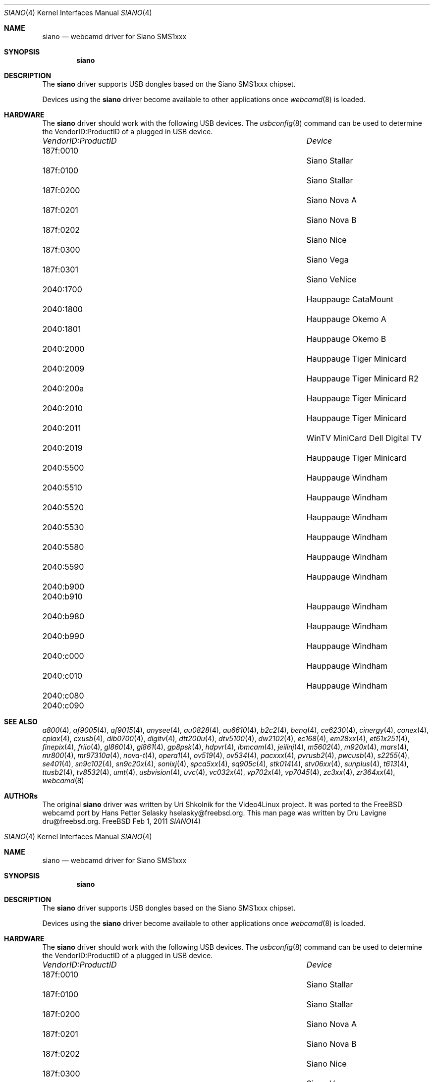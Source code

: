 .\"
.\" Copyright (c) 2011 Dru Lavigne <dru@freebsd.org>
.\"
.\" All rights reserved.
.\"
.\" Redistribution and use in source and binary forms, with or without
.\" modification, are permitted provided that the following conditions
.\" are met:
.\" 1. Redistributions of source code must retain the above copyright
.\"    notice, this list of conditions and the following disclaimer.
.\" 2. Redistributions in binary form must reproduce the above copyright
.\"    notice, this list of conditions and the following disclaimer in the
.\"    documentation and/or other materials provided with the distribution.
.\"
.\" THIS SOFTWARE IS PROVIDED BY THE AUTHOR AND CONTRIBUTORS ``AS IS'' AND
.\" ANY EXPRESS OR IMPLIED WARRANTIES, INCLUDING, BUT NOT LIMITED TO, THE
.\" IMPLIED WARRANTIES OF MERCHANTABILITY AND FITNESS FOR A PARTICULAR PURPOSE
.\" ARE DISCLAIMED.  IN NO EVENT SHALL THE AUTHOR OR CONTRIBUTORS BE LIABLE
.\" FOR ANY DIRECT, INDIRECT, INCIDENTAL, SPECIAL, EXEMPLARY, OR CONSEQUENTIAL 
.\" DAMAGES (INCLUDING, BUT NOT LIMITED TO, PROCUREMENT OF SUBSTITUTE GOODS
.\" OR SERVICES; LOSS OF USE, DATA, OR PROFITS; OR BUSINESS INTERRUPTION)
.\" HOWEVER CAUSED AND ON ANY THEORY OF LIABILITY, WHETHER IN CONTRACT, STRICT
.\" LIABILITY, OR TORT (INCLUDING NEGLIGENCE OR OTHERWISE) ARISING IN ANY WAY
.\" OUT OF THE USE OF THIS SOFTWARE, EVEN IF ADVISED OF THE POSSIBILITY OF
.\" SUCH DAMAGE.
.\"
.\"
.Dd Feb 1, 2011
.Dt SIANO 4
.Os FreeBSD
.Sh NAME
.Nm siano
.Nd webcamd driver for Siano SMS1xxx
.Sh SYNOPSIS
.Nm
.Sh DESCRIPTION
The
.Nm
driver supports USB dongles based on the Siano SMS1xxx chipset. 
.Pp
Devices using the
.Nm
driver become available to other applications once
.Xr webcamd 8
is loaded.
.Sh HARDWARE
The
.Nm
driver should work with the following USB devices. The
.Xr usbconfig 8
command can be used to determine the VendorID:ProductID of a plugged in USB device.
.Pp
.Bl -column -compact ".Li 0fe9:d62" "DViCO FusionHDTV USB"
.It Em "VendorID:ProductID" Ta Em Device
.It 187f:0010	 Ta "Siano Stallar"
.It 187f:0100	 Ta "Siano Stallar"
.It 187f:0200	 Ta "Siano Nova A"
.It 187f:0201	 Ta "Siano Nova B"
.It 187f:0202	 Ta "Siano Nice"
.It 187f:0300	 Ta "Siano Vega"
.It 187f:0301	 Ta "Siano VeNice"
.It 2040:1700	 Ta "Hauppauge CataMount"
.It 2040:1800	 Ta "Hauppauge Okemo A"
.It 2040:1801	 Ta "Hauppauge Okemo B"
.It 2040:2000	 Ta "Hauppauge Tiger Minicard"
.It 2040:2009	 Ta "Hauppauge Tiger Minicard R2"
.It 2040:200a	 Ta "Hauppauge Tiger Minicard"
.It 2040:2010	 Ta "Hauppauge Tiger Minicard"
.It 2040:2011	 Ta "WinTV MiniCard Dell Digital TV"
.It 2040:2019	 Ta "Hauppauge Tiger Minicard"
.It 2040:5500	 Ta "Hauppauge Windham"
.It 2040:5510	 Ta "Hauppauge Windham"
.It 2040:5520	 Ta "Hauppauge Windham"
.It 2040:5530	 Ta "Hauppauge Windham"
.It 2040:5580	 Ta "Hauppauge Windham"
.It 2040:5590	 Ta "Hauppauge Windham"
.It 2040:b900	 Ta ""
.It 2040:b910	 Ta "Hauppauge Windham"
.It 2040:b980	 Ta "Hauppauge Windham"
.It 2040:b990	 Ta "Hauppauge Windham"
.It 2040:c000	 Ta "Hauppauge Windham"
.It 2040:c010	 Ta "Hauppauge Windham"
.It 2040:c080	 Ta ""	
.It 2040:c090	 Ta ""	
.El
.Pp
.Sh SEE ALSO
.Xr a800 4 ,
.Xr af9005 4 ,
.Xr af9015 4 ,
.Xr anysee 4 ,
.Xr au0828 4 ,
.Xr au6610 4 ,
.Xr b2c2 4 ,
.Xr benq 4 ,
.Xr ce6230 4 ,
.Xr cinergy 4 ,
.Xr conex 4 ,
.Xr cpiax 4 ,
.Xr cxusb 4 ,
.Xr dib0700 4 ,
.Xr digitv 4 ,
.Xr dtt200u 4 ,
.Xr dtv5100 4 ,
.Xr dw2102 4 ,
.Xr ec168 4 ,
.Xr em28xx 4 ,
.Xr et61x251 4 ,
.Xr finepix 4 ,
.Xr friio 4 ,
.Xr gl860 4 ,
.Xr gl861 4 ,
.Xr gp8psk 4 ,
.Xr hdpvr 4 ,
.Xr ibmcam 4 ,
.Xr jeilinj 4 ,
.Xr m5602 4 ,
.Xr m920x 4 ,
.Xr mars 4 ,
.Xr mr800 4 ,
.Xr mr97310a 4 ,
.Xr nova-t 4 ,
.Xr opera1 4 ,
.Xr ov519 4 ,
.Xr ov534 4 ,
.Xr pacxxx 4 ,
.Xr pvrusb2 4 ,
.Xr pwcusb 4 ,
.Xr s2255 4 ,
.Xr se401 4 ,
.Xr sn9c102 4 ,
.Xr sn9c20x 4 ,
.Xr sonixj 4 ,
.Xr spca5xx 4 ,
.Xr sq905c 4 ,
.Xr stk014 4 ,
.Xr stv06xx 4 ,
.Xr sunplus 4 ,
.Xr t613 4 ,
.Xr ttusb2 4 ,
.Xr tv8532 4 ,
.Xr umt 4 ,
.Xr usbvision 4 ,
.Xr uvc 4 ,
.Xr vc032x 4 ,
.Xr vp702x 4 ,
.Xr vp7045 4 ,
.Xr zc3xx 4 ,
.Xr zr364xx 4 ,
.Xr webcamd 8
.Sh AUTHORs
.An -nosplit
The original
.Nm
driver was written by 
.An Uri Shkolnik
for the Video4Linux project. It was ported to the FreeBSD webcamd port by 
.An Hans Petter Selasky hselasky@freebsd.org .
This man page was written by 
.An Dru Lavigne dru@freebsd.org .
.Pp
.\"
.\" Copyright (c) 2011 Dru Lavigne <dru@freebsd.org>
.\"
.\" All rights reserved.
.\"
.\" Redistribution and use in source and binary forms, with or without
.\" modification, are permitted provided that the following conditions
.\" are met:
.\" 1. Redistributions of source code must retain the above copyright
.\"    notice, this list of conditions and the following disclaimer.
.\" 2. Redistributions in binary form must reproduce the above copyright
.\"    notice, this list of conditions and the following disclaimer in the
.\"    documentation and/or other materials provided with the distribution.
.\"
.\" THIS SOFTWARE IS PROVIDED BY THE AUTHOR AND CONTRIBUTORS ``AS IS'' AND
.\" ANY EXPRESS OR IMPLIED WARRANTIES, INCLUDING, BUT NOT LIMITED TO, THE
.\" IMPLIED WARRANTIES OF MERCHANTABILITY AND FITNESS FOR A PARTICULAR PURPOSE
.\" ARE DISCLAIMED.  IN NO EVENT SHALL THE AUTHOR OR CONTRIBUTORS BE LIABLE
.\" FOR ANY DIRECT, INDIRECT, INCIDENTAL, SPECIAL, EXEMPLARY, OR CONSEQUENTIAL 
.\" DAMAGES (INCLUDING, BUT NOT LIMITED TO, PROCUREMENT OF SUBSTITUTE GOODS
.\" OR SERVICES; LOSS OF USE, DATA, OR PROFITS; OR BUSINESS INTERRUPTION)
.\" HOWEVER CAUSED AND ON ANY THEORY OF LIABILITY, WHETHER IN CONTRACT, STRICT
.\" LIABILITY, OR TORT (INCLUDING NEGLIGENCE OR OTHERWISE) ARISING IN ANY WAY
.\" OUT OF THE USE OF THIS SOFTWARE, EVEN IF ADVISED OF THE POSSIBILITY OF
.\" SUCH DAMAGE.
.\"
.\"
.Dd Feb 1, 2011
.Dt SIANO 4
.Os FreeBSD
.Sh NAME
.Nm siano
.Nd webcamd driver for Siano SMS1xxx
.Sh SYNOPSIS
.Nm
.Sh DESCRIPTION
The
.Nm
driver supports USB dongles based on the Siano SMS1xxx chipset. 
.Pp
Devices using the
.Nm
driver become available to other applications once
.Xr webcamd 8
is loaded.
.Sh HARDWARE
The
.Nm
driver should work with the following USB devices. The
.Xr usbconfig 8
command can be used to determine the VendorID:ProductID of a plugged in USB device.
.Pp
.Bl -column -compact ".Li 0fe9:d62" "DViCO FusionHDTV USB"
.It Em "VendorID:ProductID" Ta Em Device
.It 187f:0010	 Ta "Siano Stallar"
.It 187f:0100	 Ta "Siano Stallar"
.It 187f:0200	 Ta "Siano Nova A"
.It 187f:0201	 Ta "Siano Nova B"
.It 187f:0202	 Ta "Siano Nice"
.It 187f:0300	 Ta "Siano Vega"
.It 187f:0301	 Ta "Siano VeNice"
.It 2040:1700	 Ta "Hauppauge CataMount"
.It 2040:1800	 Ta "Hauppauge Okemo A"
.It 2040:1801	 Ta "Hauppauge Okemo B"
.It 2040:2000	 Ta "Hauppauge Tiger Minicard"
.It 2040:2009	 Ta "Hauppauge Tiger Minicard R2"
.It 2040:200a	 Ta "Hauppauge Tiger Minicard"
.It 2040:2010	 Ta "Hauppauge Tiger Minicard"
.It 2040:2011	 Ta "WinTV MiniCard Dell Digital TV"
.It 2040:2019	 Ta "Hauppauge Tiger Minicard"
.It 2040:5500	 Ta "Hauppauge Windham"
.It 2040:5510	 Ta "Hauppauge Windham"
.It 2040:5520	 Ta "Hauppauge Windham"
.It 2040:5530	 Ta "Hauppauge Windham"
.It 2040:5580	 Ta "Hauppauge Windham"
.It 2040:5590	 Ta "Hauppauge Windham"
.It 2040:b900	 Ta ""
.It 2040:b910	 Ta "Hauppauge Windham"
.It 2040:b980	 Ta "Hauppauge Windham"
.It 2040:b990	 Ta "Hauppauge Windham"
.It 2040:c000	 Ta "Hauppauge Windham"
.It 2040:c010	 Ta "Hauppauge Windham"
.It 2040:c080	 Ta ""	
.It 2040:c090	 Ta ""	
.El
.Pp
.Sh SEE ALSO
.Xr a800 4 ,
.Xr af9005 4 ,
.Xr af9015 4 ,
.Xr anysee 4 ,
.Xr au0828 4 ,
.Xr au6610 4 ,
.Xr b2c2 4 ,
.Xr benq 4 ,
.Xr ce6230 4 ,
.Xr cinergy 4 ,
.Xr conex 4 ,
.Xr cpiax 4 ,
.Xr cxusb 4 ,
.Xr dib0700 4 ,
.Xr digitv 4 ,
.Xr dtt200u 4 ,
.Xr dtv5100 4 ,
.Xr dw2102 4 ,
.Xr ec168 4 ,
.Xr em28xx 4 ,
.Xr et61x251 4 ,
.Xr finepix 4 ,
.Xr friio 4 ,
.Xr gl860 4 ,
.Xr gl861 4 ,
.Xr gp8psk 4 ,
.Xr hdpvr 4 ,
.Xr ibmcam 4 ,
.Xr jeilinj 4 ,
.Xr m5602 4 ,
.Xr m920x 4 ,
.Xr mars 4 ,
.Xr mr800 4 ,
.Xr mr97310a 4 ,
.Xr nova-t 4 ,
.Xr opera1 4 ,
.Xr ov519 4 ,
.Xr ov534 4 ,
.Xr pacxxx 4 ,
.Xr pvrusb2 4 ,
.Xr pwcusb 4 ,
.Xr s2255 4 ,
.Xr se401 4 ,
.Xr sn9c102 4 ,
.Xr sn9c20x 4 ,
.Xr sonixj 4 ,
.Xr spca5xx 4 ,
.Xr sq905c 4 ,
.Xr stk014 4 ,
.Xr stv06xx 4 ,
.Xr sunplus 4 ,
.Xr t613 4 ,
.Xr ttusb2 4 ,
.Xr tv8532 4 ,
.Xr umt 4 ,
.Xr usbvision 4 ,
.Xr uvc 4 ,
.Xr vc032x 4 ,
.Xr vp702x 4 ,
.Xr vp7045 4 ,
.Xr zc3xx 4 ,
.Xr zr364xx 4 ,
.Xr webcamd 8
.Sh AUTHORs
.An -nosplit
The original
.Nm
driver was written by 
.An Uri Shkolnik
for the Video4Linux project. It was ported to the FreeBSD webcamd port by 
.An Hans Petter Selasky hselasky@freebsd.org .
This man page was written by 
.An Dru Lavigne dru@freebsd.org .
.Pp
